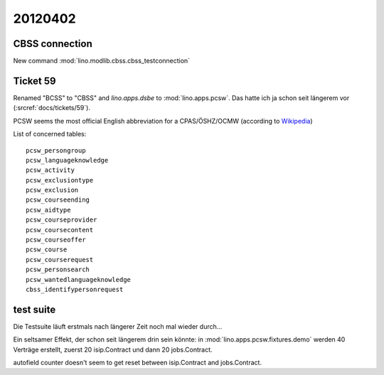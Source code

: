 20120402
========

CBSS connection
---------------

New command :mod:`lino.modlib.cbss.cbss_testconnection`


Ticket 59
---------

Renamed "BCSS" to "CBSS" and `lino.apps.dsbe` to :mod:`lino.apps.pcsw`.
Das hatte ich ja schon seit längerem vor (:srcref:`docs/tickets/59`).

PCSW seems the most official English 
abbreviation for a 
CPAS/ÖSHZ/OCMW
(according to 
`Wikipedia <http://en.wikipedia.org/wiki/Public_Centre_for_Social_Welfare>`_)

List of concerned tables::

  pcsw_persongroup
  pcsw_languageknowledge
  pcsw_activity
  pcsw_exclusiontype
  pcsw_exclusion
  pcsw_courseending
  pcsw_aidtype
  pcsw_courseprovider
  pcsw_coursecontent
  pcsw_courseoffer
  pcsw_course
  pcsw_courserequest
  pcsw_personsearch
  pcsw_wantedlanguageknowledge
  cbss_identifypersonrequest


test suite
----------

Die Testsuite läuft erstmals nach längerer Zeit noch mal wieder durch...

Ein seltsamer Effekt, der schon seit längerem drin sein könnte: 
in :mod:`lino.apps.pcsw.fixtures.demo` werden 40 Verträge erstellt, 
zuerst 20 isip.Contract und dann 20 jobs.Contract.

autofield counter doesn't seem to get reset between isip.Contract and jobs.Contract.
